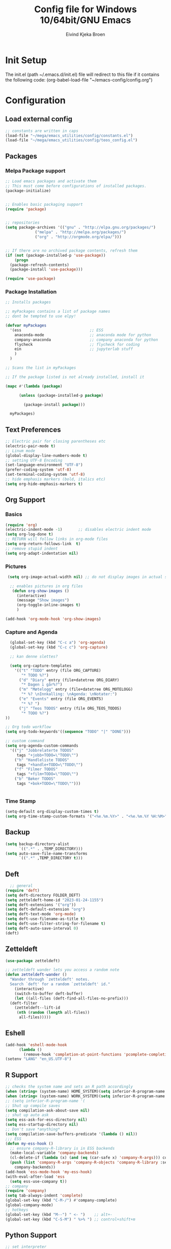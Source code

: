 # -*- coding: utf-8 -*-
#+TITLE: 	Config file for Windows 10/64bit/GNU Emacs
#+AUTHOR:	Eivind Kjeka Broen
#+STARTUP: content

* Init Setup
The init.el (path ~/.emacs.d/init.el) file will redirect to this file if it contains the following code:
(org-babel-load-file "~/emacs-config/config.org")

* Configuration
** Load external config
#+begin_src emacs-lisp
  ;; constants are written in caps
  (load-file "~/mega/emacs_utilities/config/constants.el")
  (load-file "~/mega/emacs_utilities/config/teos_config.el")
#+end_src
** Packages
*** Melpa Package support
#+begin_src emacs-lisp
  ;; Load emacs packages and activate them
  ;; This must come before configurations of installed packages.
  (package-initialize)


  ;; Enables basic packaging support
  (require 'package)


  ;; repositories
  (setq package-archives '(("gnu" . "http://elpa.gnu.org/packages/")
			   ("melpa" . "http://melpa.org/packages/")
			   ("org" . "http://orgmode.org/elpa/")))


  ;; If there are no archived package contents, refresh them
  (if (not (package-installed-p 'use-package))
      (progn
	(package-refresh-contents)
	(package-install 'use-package)))

  (require 'use-package)

#+end_src
*** Package Installation
#+begin_src emacs-lisp
  ;; Installs packages

  ;; myPackages contains a list of package names
  ;; dont be tempted to use elpy!

  (defvar myPackages
    '(ess                              ;; ESS
      anaconda-mode                    ;; anaconda mode for python
      company-anaconda                 ;; company anaconda for python
      flycheck                         ;; flycheck for coding
      ein                              ;; jupyterlab stuff
      )
    )

  ;; Scans the list in myPackages

  ;; If the package listed is not already installed, install it

  (mapc #'(lambda (package)

	    (unless (package-installed-p package)

	      (package-install package)))

	myPackages)
#+end_src

** Text Preferences
#+begin_src emacs-lisp
  ;; Electric pair for closing parentheses etc
  (electric-pair-mode t)
  ;; Linum mode
  (global-display-line-numbers-mode t)
  ;; setting UTF-8 Encoding
  (set-language-environment "UTF-8")
  (prefer-coding-system 'utf-8)
  (set-terminal-coding-system 'utf-8)
  ;; hide emphasis markers (bold, italics etc)
  (setq org-hide-emphasis-markers t)
#+end_src
** Org Support
*** Basics
#+begin_src emacs-lisp
  (require 'org)
  (electric-indent-mode -1)       ;; disables electric indent mode
  (setq org-log-done t)
  ;; RETURN will follow links in org-mode files
  (setq org-return-follows-link  t)
  ;; remove stupid indent
  (setq org-adapt-indentation nil)
#+end_src
*** Pictures
#+begin_src emacs-lisp
  (setq org-image-actual-width nil) ;; do not display images in actual size

   ;; enables pictures in org files
    (defun org-show-images ()
      (interactive)
      (message "Show images")
      (org-toggle-inline-images t)
      )

 (add-hook 'org-mode-hook 'org-show-images)
#+end_src
*** Capture and Agenda
#+begin_src emacs-lisp
    (global-set-key (kbd "C-c a") 'org-agenda)
    (global-set-key (kbd "C-c c") 'org-capture)

    ;; kan denne slettes?

    (setq org-capture-templates
	  '(("t" "TODO" entry (file ORG_CAPTURE)
	     "* TODO %?")
	    ("d" "Diary" entry (file+datetree ORG_DIARY)
	     "* Dagen i går%?")
	    ("m" "Møtelogg" entry (file+datetree ORG_MOTELOGG)
	     "* %? \nInnkalling: \nAgenda: \nNotater:")
	    ("e" "Events" entry (file ORG_EVENTS)
	     "* %? ")
	    ("j" "Teos TODOS" entry (file ORG_TEOS_TODOS)
	     "* TODO %?")
  ))

  ;; Org todo workflow
  (setq org-todo-keywords'((sequence "TODO" "|" "DONE")))

  ;; custom command
  (setq org-agenda-custom-commands
	'(("j" "Jobbrelaterte TODOS"
	   tags "+jobb+TODO=\"TODO\"")
	  ("h" "Handleliste TODOS"
	   tags "+handle+TODO=\"TODO\"")
	  ("f" "Filmer TODOS"
	   tags "+film+TODO=\"TODO\"")
	  ("b" "Bøker TODOS"
	   tags "+bok+TODO=\"TODO\"")))


#+end_src
*** Time Stamp
#+begin_src emacs-lisp
  (setq-default org-display-custom-times t)
  (setq org-time-stamp-custom-formats '("<%e.%m.%Y>" . "<%e.%m.%Y %H:%M>"))
#+end_src
** Backup
#+begin_src emacs-lisp
    (setq backup-directory-alist
          `((".*" . ,TEMP_DIRECTORY)))
    (setq auto-save-file-name-transforms
          `((".*" ,TEMP_DIRECTORY t)))
#+end_src
** Deft
#+begin_src emacs-lisp
    ;; general
  (require 'deft)
  (setq deft-directory FOLDER_DEFT)
  (setq zetteldeft-home-id "2023-01-24-1155")
  (setq deft-extensions '("org"))
  (setq deft-default-extension "org")
  (setq deft-text-mode 'org-mode)
  (setq deft-use-filename-as-title t)
  (setq deft-use-filter-string-for-filename t)
  (setq deft-auto-save-interval 0)
  (deft)
#+end_src
** Zetteldeft
#+begin_src emacs-lisp
  (use-package zetteldeft)

  ;; zetteldeft wander lets you access a random note
  (defun zetteldeft-wander ()
    "Wander through `zetteldeft' notes.
    Search `deft' for a random `zetteldeft' id."
      (interactive)
      (switch-to-buffer deft-buffer)
      (let ((all-files (deft-find-all-files-no-prefix)))
	(deft-filter
	  (zetteldeft--lift-id
	   (nth (random (length all-files))
		all-files)))))

#+end_src
** Eshell
#+begin_src emacs-lisp
  (add-hook 'eshell-mode-hook
	    (lambda ()
	      (remove-hook 'completion-at-point-functions 'pcomplete-completions-at-point t)))
  (setenv "LANG" "en_US.UTF-8")
#+end_src
** R Support
#+begin_src emacs-lisp
  ;; checks the system name and sets an R path accordingly
  (when (string= (system-name) HOME_SYSTEM)(setq inferior-R-program-name PATH_R_HOME))
  (when (string= (system-name) WORK_SYSTEM)(setq inferior-R-program-name PATH_R_WORK))
  ;; (setq inferior-R-program-name '(
  ;; Shut up compile saves
  (setq compilation-ask-about-save nil)
  ;; shut up auto ask
  (setq ess-ask-for-ess-directory nil)
  (setq ess-startup-directory nil)
  ;; Don't save *anything*
  (setq compilation-save-buffers-predicate '(lambda () nil))
  ;;; ESS
  (defun my-ess-hook ()
    ;; ensure company-R-library is in ESS backends
    (make-local-variable 'company-backends)
    (cl-delete-if (lambda (x) (and (eq (car-safe x) 'company-R-args))) company-backends)
    (push (list 'company-R-args 'company-R-objects 'company-R-library :separate)
	  company-backends))
  (add-hook 'ess-mode-hook 'my-ess-hook)
  (with-eval-after-load 'ess
    (setq ess-use-company t))
  ;; company
  (require 'company)
  (setq tab-always-indent 'complete)
  (global-set-key (kbd "C-M-/") #'company-complete)
  (global-company-mode)
  ;; hotkeys
  (global-set-key (kbd "M--") " <- ")    ;; alt+-
  (global-set-key (kbd "C-S-M") " %>% ") ;; control+shift+m
#+end_src
** Python Support
#+begin_src emacs-lisp
  ;; set interpreter
  (require 'python)

  (when (string= (system-name) HOME_SYSTEM)(setq python-shell-interpreter PATH_PYTHON_HOME))
  (when (string= (system-name) WORK_SYSTEM)(setq python-shell-interpreter PATH_PYTHON_WORK))

    ;; add anaconda
    (add-hook 'python-mode-hook 'anaconda-mode)

    ;; add company anaconda
    (eval-after-load "company"
      '(add-to-list 'company-backends 'company-anaconda))
    (add-hook 'python-mode-hook 'anaconda-mode)

    ;; set standard indent
    (add-hook 'python-mode-hook '(lambda ()
				   (setq python-indent 4)))
    (setq python-indent-guess-indent-offset nil)

    (defun my-python-line ()
      (interactive)
      (save-excursion
	(setq the_script_buffer (format (buffer-name)))
	(end-of-line)
	(kill-region (point) (progn (back-to-indentation) (point)))
	(if  (get-buffer  "*Python*")
	    (message "")
	  (run-python "ipython" nil nil))
	;; (setq the_py_buffer (format "*Python[%s]*" (buffer-file-name)))
	(setq the_py_buffer "*Python*")
	(switch-to-buffer-other-window  the_py_buffer)
	(goto-char (buffer-end 1))
	(yank)
	(comint-send-input)
	(switch-to-buffer-other-window the_script_buffer)
	(yank))
      (end-of-line)
      (next-line)
      )

    ;; setter send line til C-return
    (add-hook 'python-mode-hook
	      (lambda ()
		(define-key python-mode-map (kbd "<C-return>") 'my-python-line)))

    ;; setter send region til M-return
    (add-hook 'python-mode-hook
	      (lambda ()
		(define-key python-mode-map (kbd "<M-return>") 'python-shell-send-region)))

#+end_src
** Scratch
#+begin_src emacs-lisp
;; input variable into scratch
(setq initial-scratch-message "")
#+end_src
** Utilities
*** Calendar Support
#+begin_src emacs-lisp
  (copy-face font-lock-constant-face 'calendar-iso-week-face)
  (set-face-attribute 'calendar-iso-week-face nil
		      :height 0.7)
  (setq calendar-intermonth-text
	'(propertize
	  (format "%2d"
		  (car
		   (calendar-iso-from-absolute
		    (calendar-absolute-from-gregorian (list month day year)))))
	  'font-lock-face 'calendar-iso-week-face))


  (add-hook 'calendar-load-hook
	    (lambda ()
	      (calendar-set-date-style 'european)))

  (setq calendar-week-start-day 1)

#+end_src
*** Timer
#+begin_src emacs-lisp
  (setq org-clock-sound BELL)
#+end_src
** Garbage Collection
#+begin_src emacs-lisp
  ;; Minimize garbage collection during startup
  (setq gc-cons-threshold most-positive-fixnum)

  ;; Lower threshold back to 8 MiB (default is 800kB)
  (add-hook 'emacs-startup-hook
	    (lambda ()
	      (setq gc-cons-threshold (expt 2 23))))

#+end_src
** Appearance
*** Misc
#+begin_src emacs-lisp
  (add-to-list 'custom-theme-load-path FOLDER_THEMES) ;; set themes dir
  (setq inhibit-startup-message t)    ;; Hide the startup message
  (setq debug-on-error t)             ;; enable in-depth message on error
  (setq ring-bell-function 'ignore)   ;; ignore annoying bell sounds while in emacs
  (tool-bar-mode -1)                  ;; removes ugly tool bar
  (menu-bar-mode -1)                  ;; removes menubar
#+end_src
*** Set font functions
REMEMBER fonts need to be installed manually on windows systems.

#+begin_src emacs-lisp
  (defun font-timesnewroman ()
    (interactive)
    (setq buffer-face-mode-face '(:family "TimesNewRoman"))
    (buffer-face-mode))

  (defun font-inconsolata ()
    (interactive)
    (setq buffer-face-mode-face '(:family "Inconsolata")) ;; standard font find it in ~/mega/fonts
    (buffer-face-mode))
#+end_src
*** Theme functions
#+begin_src emacs-lisp
  (defun disable-all-themes ()
    "Disable all currently active themes."
    (interactive)
    (dolist (i custom-enabled-themes)
      (disable-theme i)))

  ;; home made themes
  (defun theme-orange-wedge ()
    (interactive)
    (disable-all-themes)
       (load-theme 'orange_wedge t)
       (message "theme orange_wedge"))

  (defun theme-bubblegum ()
    (interactive)
    (disable-all-themes)
    (load-theme 'bubblegum t)
    (message "theme bubblegum"))

  ;; downloaded themes
  (defun theme-silkworm ()
    (interactive)
    (disable-all-themes)
    (load-theme 'silkworm t)
    (set-frame-font "Inconsolata 16" nil t)
    (message "theme silkworm"))

  (defun theme-bharadwaj-slate ()
    (interactive)
    (disable-all-themes)
    (load-theme 'bharadwaj-slate t)
    (set-frame-font "Inconsolata 16" nil t)
    (message "theme bharadwaj-slate"))

  (defun theme-birds-of-paradise-plus ()
    (interactive)
    (disable-all-themes)
    (load-theme 'birds-of-paradise-plus t)
    (set-frame-font "Inconsolata 16" nil t)
    (message "theme birds-of-paradise-plus"))

  (defun theme-dream ()
    (interactive)
    (disable-all-themes)
    (load-theme 'dream t)
    (set-frame-font "Inconsolata 16" nil t)
    (message "theme dream"))

  (defun theme-subtle-blue ()
    (interactive)
    (disable-all-themes)
    (load-theme 'subtle-blue t)
    (set-frame-font "Inconsolata 16" nil t)
    (message "theme subtle-blue"))

  (defun theme-base16-greenscreen ()
    (interactive)
    (disable-all-themes)
    (load-theme 'base16-greenscreen t)
    (set-frame-font "Inconsolata 16" nil t)
    (message "theme base16-greenscreen"))

  (defun theme-shaman ()
    (interactive)
    (disable-all-themes)
    (load-theme 'shaman t)
    (set-frame-font "Inconsolata 16" nil t)
    (message "theme shaman"))

  (defvar current-theme-idx 0
    "integer representing the current theme")

  (defun cycle-themes ()
    "Toggle between different themes"
    (interactive)
    (setq current-theme-idx (mod (1+ current-theme-idx) 7))
    (cond ((= current-theme-idx 0) (theme-base16-greenscreen))
	  ((= current-theme-idx 1) (theme-silkworm))
	  ((= current-theme-idx 2) (theme-shaman))
	  ((= current-theme-idx 3) (theme-dream))
	  ((= current-theme-idx 4) (theme-subtle-blue))
	  ((= current-theme-idx 5) (theme-birds-of-paradise-plus))
	  ((= current-theme-idx 6) (theme-bharadwaj-slate))))


#+End_src

*** Transparent frames
#+begin_src emacs-lisp
  (defvar-local transparent-frame-enabled nil
    "Flag that indicates if the buffer is transparent.")

  (defun set-frame-solid ()
    (set-frame-parameter (selected-frame) 'alpha '(100 100))
    (message "Solid frame"))

  (defun set-frame-transparent ()
    (set-frame-parameter (selected-frame) 'alpha '(70 70))
    (message "Transparent frame"))

  (defun toggle-frame-solidity ()
    "Toggle between solid and transparent frame for the current buffer."
    (interactive)
    (setq transparent-frame-enabled (not transparent-frame-enabled))
    (if transparent-frame-enabled
	(set-frame-transparent)
      (set-frame-solid)))


#+end_src
** ERC Support
#+begin_src emacs-lisp
  ;; erc-tls autorun
  (defun run-libera-chat ()
    (interactive)
    (erc-tls :server "irc.libera.chat" :port 6697 :nick ERC_NICK :password )) ;; set standard username
#+end_src
** Misc Functions
#+begin_src emacs-lisp
  ;; check/uncheck all checkboxes
  (defun checkbox-all ()
    (interactive)
    (mark-whole-buffer)
    (org-toggle-checkbox)
    (message "check/uncheck all"))

  ;; unhighlight all
  (defun unhighlight-all  ()
    (interactive)
    (unhighlight-regexp t)
    (message "Removed all highlights"))

  ;; chatbot
  (defun open-parla ()
    (interactive)
    (find-file PATH_PARLA))

  ;; flashcards
  (defun open-flashcards ()
    (interactive)
    (find-file PATH_FLASHCARDS))

  ;; mega/org folder
  (defun open-mega ()
    (interactive)
    (find-file FOLDER_CLOUD))
  (defun open-org ()
    (interactive)
    (find-file FOLDER_ORG))
  (defun open-handleliste ()
    (interactive)
    (find-file ORG_HANDLELISTE))
  (defun open-emacs_utilities ()
    (interactive)
    (find-file FOLDER_EMACS_UTILITIES))

  ;; open config
  (defun open-config ()
    (interactive)
    (find-file ORG_CONFIG))

  (defun open-sign ()
    (interactive)
    (find-file ORG_SIGN))

  ;; open scratch
  (defun open-scratch ()
    (interactive)
    (switch-to-buffer "*scratch*"))

  ;; deft folders
  (defun deft-folder-deft ()
    (interactive)
    (setq deft-directory FOLDER_DEFT)
    (deft-refresh)
    (setq zetteldeft-home-id "2023-01-24-1155")
    (zetteldeft-go-home)
    )

  (defun deft-folder-teos ()
    (interactive)
    (setq deft-directory FOLDER_TEOS)
    (deft-refresh)
    (setq zetteldeft-home-id "2023-01-24-1156")
    (zetteldeft-go-home)
    )

  ;; delete current file (written by chatgpt so beware)
  ;; Useful in zetteldeft
  (defun delete-current-file ()
    "Deletes the current file being viewed in the buffer"
    (interactive)
    (let ((filename (buffer-file-name)))
      (when filename
	(if (yes-or-no-p (format "Are you sure you want to delete %s?" filename))
	    (progn
	      (delete-file filename)
	      (message "File '%s' deleted." filename)
	      (kill-buffer))
	  (message "File '%s' not deleted." filename)))))

   ;; Function that helps C-backspace be more similar to the windows equivalent
  (defun backward-kill-word-or-whitespace ()
    "Remove all whitespace if the character behind the cursor is whitespace, otherwise remove a word."
    (interactive)
    (if (looking-back "\\s-")
	(progn
	  (delete-region (point) (save-excursion (skip-chars-backward " \t\n") (point))))
      (backward-kill-word 1)))

  (defun write-current-time ()
    "Writes the current time at the cursor position."
    (interactive)
    (insert (current-time-string)))

  (defun write-current-path ()
    "Writes the path to current buffer at the cursor position."
    (interactive)
    (insert (buffer-file-name)))

  (defun open-org-agenda-for-current-week ()
    (interactive)
    (let ((current-prefix-arg '(4)))
      (call-interactively 'org-agenda-list))
    (message "Opening agenda for current week"))

#+end_src
** Keybindings
some unbound C-c: u, r
#+begin_src emacs-lisp
  (global-set-key (kbd "C-c s") 'eshell)
  (global-set-key (kbd "C-.") 'other-window)
  (global-set-key (kbd "C-:") 'other-frame)
  (global-set-key (kbd "C-c a") 'org-agenda)
  (global-set-key (kbd "C-c c") 'org-capture)
  (global-set-key (kbd "C-c f") 'find-file-read-only)
  (global-set-key (kbd "C-c w") 'font-inconsolata)
  (global-set-key (kbd "C-c q") 'query-replace)
  (global-set-key (kbd "C-c e") 'run-libera-chat)
  (global-set-key "\M- " 'hippie-expand)
  (global-set-key (kbd "C-c g") 'goto-line)
  (global-set-key (kbd "C-c b") 'checkbox-all) ;; Clear checkboxes
  (global-set-key (kbd "C-c t") 'org-timer-set-timer)
  (global-set-key (kbd "C-c n") 'display-line-numbers-mode) ;; display line numbers mode
  (global-set-key (kbd "C-c v") 'visual-line-mode)
  (global-set-key (kbd "C-c k") 'delete-current-file)
  (global-set-key (kbd "C-c l") 'sort-lines)
  (global-set-key (kbd "C-c m") 'imenu)
  (global-set-key (kbd "C-c z") 'zone)
  (global-set-key (kbd "C-c r") 'revert-buffer) ;; rereads current buffer from disk

  ;; insert text
  (global-set-key (kbd "C-c o") 'write-current-time)
  (global-set-key (kbd "C-c p") 'write-current-path)

  ;; open files 0:9
  (global-set-key (kbd "C-c 1") 'zetteldeft-go-home)
  (global-set-key (kbd "C-c 2") 'open-config)
  (global-set-key (kbd "C-c 3") 'open-mega)
  (global-set-key (kbd "C-c 4") 'open-emacs_utilities)
  (global-set-key (kbd "C-c 5") 'open-org)
  (global-set-key (kbd "C-c 6") 'open-handleliste)
  (global-set-key (kbd "C-c 7") 'open-sign)
  (global-set-key (kbd "C-c 8") 'open-flashcards)
  (global-set-key (kbd "C-c 9") 'open-parla)
  (global-set-key (kbd "C-c 0") 'open-scratch)

  ;; deft
  (global-set-key (kbd "C-c j") 'deft-folder-teos)
  (global-set-key (kbd "C-c h") 'deft-folder-deft)

  ;; org stuff
  (global-set-key (kbd "C-c i") 'org-show-images)

  ;; Cycle themes
  (global-set-key (kbd "C-c x") 'cycle-themes)

  ;; norwegian special characters
  (global-set-key (kbd "C-c æ") 'unhighlight-all)
  (global-set-key (kbd "C-c ø") 'highlight-symbol-at-point)
  (global-set-key (kbd "C-c å") 'comment-dwim) ;; comments added at end of line (like this)
  (global-set-key (kbd "C-ø") 'make-frame-command)
  (global-set-key (kbd "C-æ") 'delete-frame)
  (global-set-key (kbd "C-å") 'comment-line) ;; comments the line, so it does not run
  (global-set-key (kbd "M-ø") 'kmacro-start-macro-or-insert-counter)
  (global-set-key (kbd "M-æ") 'kmacro-end-or-call-macro)
  (global-set-key (kbd "M-å") 'toggle-frame-solidity)

  ;; new C-backspace
  (global-set-key (kbd "<C-backspace>") 'backward-kill-word-or-whitespace)

  ;; all zetteldeft keybindings start with C-c d
  (zetteldeft-set-classic-keybindings)
  (global-set-key (kbd "C-c y") 'zetteldeft-wander)
#+end_src

** Start
#+begin_src emacs-lisp
  ;; make sure the files exists
  (theme-dream)
  (when (string= (system-name) WORK_SYSTEM)(theme-bubblegum))  ;; theme jobb
  (when (string= (system-name) HOME_SYSTEM)(theme-orange-wedge)) ;; theme home
  (cd "~/")
  (open-org-agenda-for-current-week)
  (delete-other-windows nil) ;; deletes deft window
#+end_src

